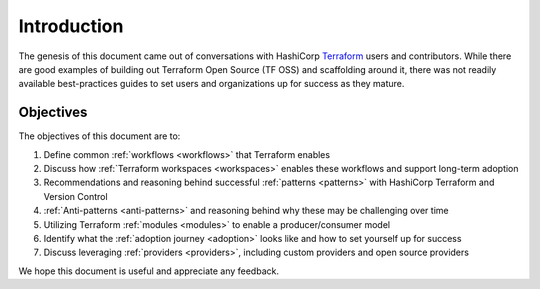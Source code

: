 Introduction
============

The genesis of this document came out of conversations with HashiCorp `Terraform <https://terraform.io>`_  users and contributors. While there are good examples of building out Terraform Open Source (TF OSS) and scaffolding around it, there was not readily available best-practices guides to set users and organizations up for success as they mature. 

Objectives
----------

The objectives of this document are to:

1. Define common :ref:`workflows <workflows>` that Terraform enables
2. Discuss how :ref:`Terraform workspaces <workspaces>` enables these workflows and support long-term adoption
3. Recommendations and reasoning behind successful :ref:`patterns <patterns>` with HashiCorp Terraform and Version Control
4. :ref:`Anti-patterns <anti-patterns>` and reasoning behind why these may be challenging over time
5. Utilizing Terraform :ref:`modules <modules>` to enable a producer/consumer model
6. Identify what the :ref:`adoption journey <adoption>` looks like and how to set yourself up for success
7. Discuss leveraging :ref:`providers <providers>`, including custom providers and open source providers

We hope this document is useful and appreciate any feedback.
